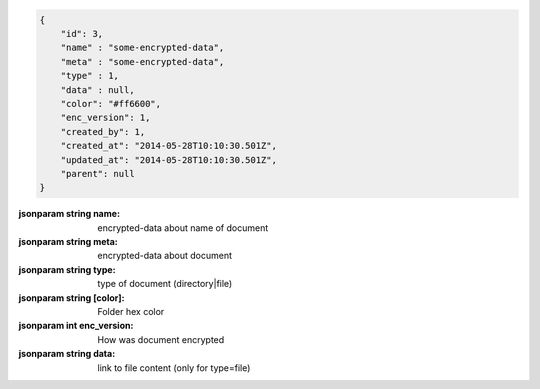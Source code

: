 .. code-block:: json

    {
        "id": 3,
        "name" : "some-encrypted-data",
        "meta" : "some-encrypted-data",
        "type" : 1,
        "data" : null,
        "color": "#ff6600",
        "enc_version": 1,
        "created_by": 1,
        "created_at": "2014-05-28T10:10:30.501Z",
        "updated_at": "2014-05-28T10:10:30.501Z",
        "parent": null
    }

:jsonparam string name: encrypted-data about name of document
:jsonparam string meta: encrypted-data about document
:jsonparam string type: type of document (directory|file)
:jsonparam string [color]: Folder hex color
:jsonparam int enc_version: How was document encrypted
:jsonparam string data: link to file content (only for type=file)